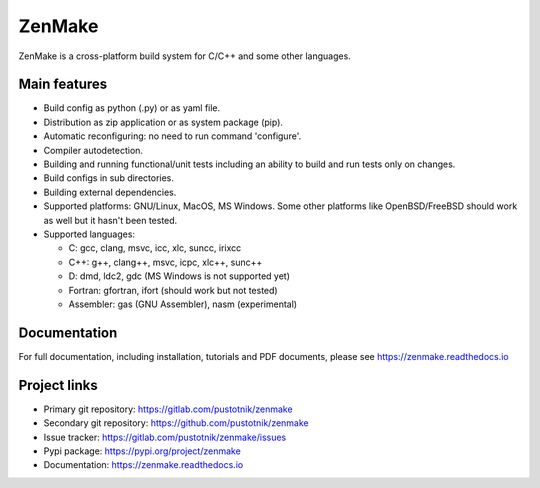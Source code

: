 
ZenMake
=======

|Licence| |Python| |PythonImpl| |PyPI| |Docs| |GithubActions| |coveralls|
|ProjectStatus|

ZenMake is a cross-platform build system for C/C++ and some other languages.

Main features
-------------

- Build config as python (.py) or as yaml file.
- Distribution as zip application or as system package (pip).
- Automatic reconfiguring: no need to run command 'configure'.
- Compiler autodetection.
- Building and running functional/unit tests including an ability to
  build and run tests only on changes.
- Build configs in sub directories.
- Building external dependencies.
- Supported platforms: GNU/Linux, MacOS, MS Windows. Some other
  platforms like OpenBSD/FreeBSD should work as well but it
  hasn't been tested.
- Supported languages:

  - C: gcc, clang, msvc, icc, xlc, suncc, irixcc
  - C++: g++, clang++, msvc, icpc, xlc++, sunc++
  - D: dmd, ldc2, gdc (MS Windows is not supported yet)
  - Fortran: gfortran, ifort (should work but not tested)
  - Assembler: gas (GNU Assembler), nasm (experimental)

Documentation
-------------

For full documentation, including installation, tutorials and PDF documents,
please see https://zenmake.readthedocs.io

Project links
-------------

- Primary git repository: https://gitlab.com/pustotnik/zenmake
- Secondary git repository: https://github.com/pustotnik/zenmake
- Issue tracker: https://gitlab.com/pustotnik/zenmake/issues
- Pypi package: https://pypi.org/project/zenmake
- Documentation: https://zenmake.readthedocs.io

.. |Licence| image:: https://img.shields.io/pypi/l/zenmake.svg
   :target: https://pypi.org/project/zenmake/
.. |Python| image:: https://img.shields.io/pypi/pyversions/zenmake.svg
   :target: https://pypi.org/project/zenmake/
.. |PythonImpl| image:: https://img.shields.io/pypi/implementation/zenmake.svg
   :target: https://pypi.org/project/zenmake/
.. |PyPI| image:: https://img.shields.io/pypi/v/zenmake.svg
   :target: https://pypi.org/project/zenmake/
.. |Docs| image:: https://readthedocs.org/projects/zenmake/badge/?version=latest
   :target: https://zenmake.readthedocs.io/en/latest/?badge=latest
   :alt: Documentation Status
.. |GithubActions| image:: https://github.com/pustotnik/zenmake/workflows/CI/badge.svg
   :target: https://github.com/pustotnik/zenmake/actions
.. |coveralls| image:: https://coveralls.io/repos/github/pustotnik/zenmake/badge.svg
   :target: https://coveralls.io/github/pustotnik/zenmake
.. |ProjectStatus| image:: https://img.shields.io/pypi/status/zenmake.svg
   :target: https://pypi.org/project/zenmake/
